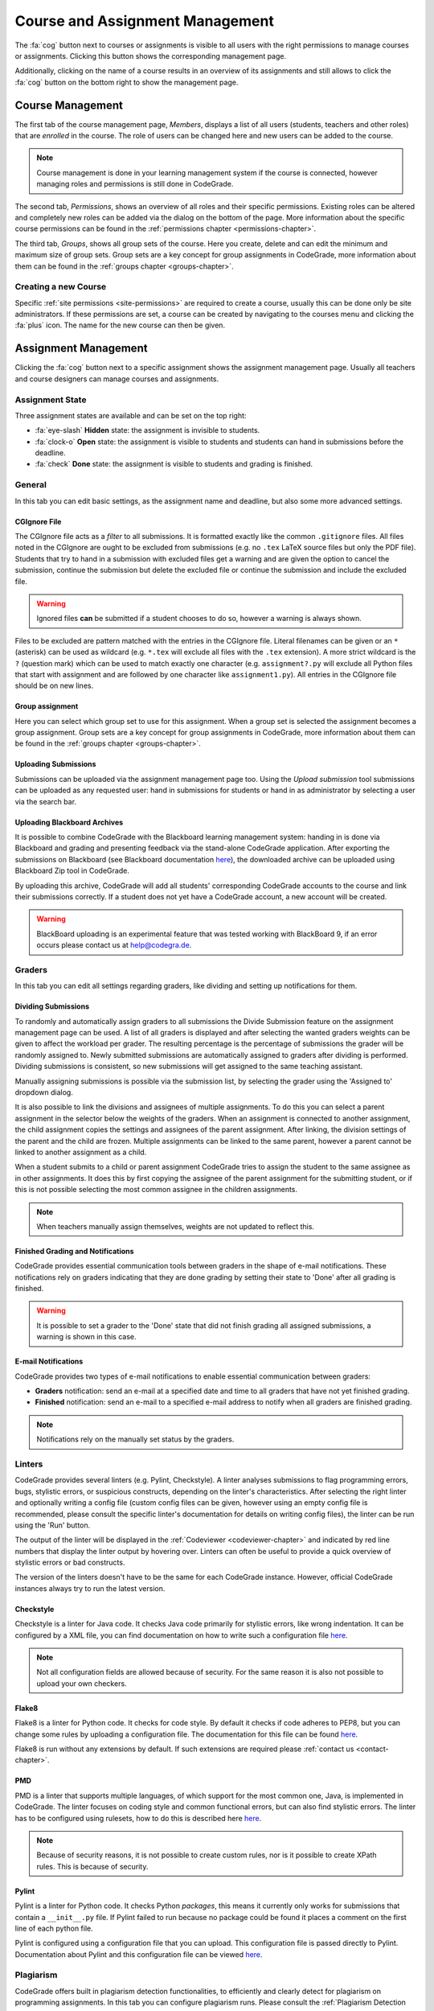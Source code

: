 .. _management-chapter:

Course and Assignment Management
========================================
The :fa:`cog` button next to courses or assignments is visible to all users with the right
permissions to manage courses or assignments. Clicking this button shows the corresponding
management page.

Additionally, clicking on the name of a course results in an overview of its assignments and
still allows to click the :fa:`cog` button on the bottom right to show the management page.

.. _course-management:

Course Management
-------------------
The first tab of the course management page, *Members*, displays a list of all
users (students, teachers and other roles) that are *enrolled* in the
course. The role of users can be changed here and new users can be added to the
course.

.. note::

    Course management is done in your learning management system if the course
    is connected, however managing roles and permissions is still done in
    CodeGrade.

The second tab, *Permissions*, shows an overview of all roles and their specific
permissions. Existing roles can be altered and completely new roles can be added
via the dialog on the bottom of the page. More information about the specific
course permissions can be found in the
:ref:`permissions chapter <permissions-chapter>`.

The third tab, *Groups*, shows all group sets of the course. Here you create,
delete and can edit the minimum and maximum size of group sets. Group sets are a
key concept for group assignments in CodeGrade, more information about them can
be found in the :ref:`groups chapter <groups-chapter>`.

Creating a new Course
~~~~~~~~~~~~~~~~~~~~~~
Specific :ref:`site permissions <site-permissions>` are required to create a
course, usually this can be done only be site administrators. If these
permissions are set, a course can be created by navigating to the courses menu
and clicking the :fa:`plus` icon. The name for the new course can then be given.

.. _assignment-management:

Assignment Management
----------------------
Clicking the :fa:`cog` button next to a specific assignment shows the assignment
management page. Usually all teachers and course designers can manage
courses and assignments.

.. _manage-assignment-state:

Assignment State
~~~~~~~~~~~~~~~~~~~
Three assignment states are available and can be set on the top right:

* :fa:`eye-slash` **Hidden** state: the assignment is invisible to students.
* :fa:`clock-o` **Open** state: the assignment is visible to students and
  students can hand in submissions before the deadline.
* :fa:`check` **Done** state: the assignment is visible to students and grading
  is finished.

General
~~~~~~~~
In this tab you can edit basic settings, as the assignment name and
deadline, but also some more advanced settings.

CGIgnore File
++++++++++++++
The CGIgnore file acts as a *filter* to all submissions. It is formatted exactly
like the common ``.gitignore`` files.  All files noted in the CGIgnore are ought
to be excluded from submissions (e.g. no ``.tex`` LaTeX source files but only
the PDF file).  Students that try to hand in a submission with excluded files
get a warning and are given the option to cancel the submission, continue the
submission but delete the excluded file or continue the submission and include
the excluded file.

.. warning::

    Ignored files **can** be submitted if a student chooses to do so, however a
    warning is always shown.

Files to be excluded are pattern matched with the entries in the CGIgnore
file. Literal filenames can be given or an ``*`` (asterisk) can be used as
wildcard (e.g. ``*.tex`` will exclude all files with the ``.tex`` extension). A
more strict wildcard is the ``?`` (question mark) which can be used to match
exactly one character (e.g. ``assignment?.py`` will exclude all Python files
that start with assignment and are followed by one character like
``assignment1.py``). All entries in the CGIgnore file should be on new lines.

Group assignment
++++++++++++++++++
Here you can select which group set to use for this assignment. When a group set
is selected the assignment becomes a group assignment. Group sets are a
key concept for group assignments in CodeGrade, more information about them can
be found in the :ref:`groups chapter <groups-chapter>`.

Uploading Submissions
+++++++++++++++++++++++
Submissions can be uploaded via the assignment management page too. Using the *Upload submission* tool submissions can be uploaded as
any requested user: hand in submissions for students or hand in as administrator by selecting a user via the search bar.

.. _upload-blackboard-zip:

Uploading Blackboard Archives
+++++++++++++++++++++++++++++++
It is possible to combine CodeGrade with the Blackboard learning management
system: handing in is done via Blackboard and grading and presenting feedback
via the stand-alone CodeGrade application. After exporting the submissions on
Blackboard (see Blackboard documentation
`here <https://help.blackboard.com/Learn/Instructor/Assignments/Download_Assignments>`__),
the downloaded archive can be uploaded using Blackboard Zip tool in CodeGrade.

By uploading this archive, CodeGrade will add all students' corresponding
CodeGrade accounts to the course and link their submissions correctly.  If a
student does not yet have a CodeGrade account, a new account will be created.

.. warning::

    BlackBoard uploading is an experimental feature that was tested working with
    BlackBoard 9, if an error occurs please contact us at help@codegra.de.

Graders
~~~~~~~~~
In this tab you can edit all settings regarding graders, like dividing and
setting up notifications for them.

Dividing Submissions
+++++++++++++++++++++
To randomly and automatically assign graders to all submissions the Divide
Submission feature on the assignment management page can be used. A list of all
graders is displayed and after selecting the wanted graders weights can be given
to affect the workload per grader. The resulting percentage is the percentage of
submissions the grader will be randomly assigned to. Newly submitted submissions
are automatically assigned to graders after dividing is performed.  Dividing
submissions is consistent, so new submissions will get assigned to the same
teaching assistant.

Manually assigning submissions is possible via the submission list, by selecting
the grader using the 'Assigned to' dropdown dialog.

It is also possible to link the divisions and assignees of multiple
assignments. To do this you can select a parent assignment in the selector below
the weights of the graders. When an assignment is connected to another
assignment, the child assignment copies the settings and assignees of the parent
assignment. After linking, the division settings of the parent and the child are
frozen. Multiple assignments can be linked to the same parent, however a parent
cannot be linked to another assignment as a child.

When a student submits to a child or parent assignment CodeGrade tries to assign
the student to the same assignee as in other assignments. It does this by first
copying the assignee of the parent assignment for the submitting student, or if
this is not possible selecting the most common assignee in the children
assignments.

.. note::

    When teachers manually assign themselves, weights are not updated to reflect
    this.

Finished Grading and Notifications
+++++++++++++++++++++++++++++++++++
CodeGrade provides essential communication tools between graders in the shape of
e-mail notifications. These notifications rely on graders indicating that they
are done grading by setting their state to 'Done' after all grading is finished.

.. warning::

    It is possible to set a grader to the 'Done' state that did not finish
    grading all assigned submissions, a warning is shown in this case.

E-mail Notifications
++++++++++++++++++++++
CodeGrade provides two types of e-mail notifications to enable essential
communication between graders:

* **Graders** notification: send an e-mail at a specified date and time to all
  graders that have not yet finished grading.
* **Finished** notification: send an e-mail to a specified e-mail address to
  notify when all graders are finished grading.

.. note:: Notifications rely on the manually set status by the graders.

Linters
~~~~~~~~~
CodeGrade provides several linters (e.g. Pylint, Checkstyle). A linter analyses
submissions to flag programming errors, bugs, stylistic errors, or suspicious
constructs, depending on the linter's characteristics. After selecting the right
linter and optionally writing a config file (custom config files can be given,
however using an empty config file is recommended, please consult the specific
linter's documentation for details on writing config files), the linter can be
run using the 'Run' button.

The output of the linter will be displayed in the :ref:`Codeviewer
<codeviewer-chapter>` and indicated by red line numbers that display the linter
output by hovering over. Linters can often be useful to provide a quick overview
of stylistic errors or bad constructs.

The version of the linters doesn't have to be the same for each CodeGrade
instance. However, official CodeGrade instances always try to run the latest
version.

Checkstyle
++++++++++
Checkstyle is a linter for Java code. It checks Java code primarily for
stylistic errors, like wrong indentation. It can be configured by a XML file,
you can find documentation on how to write such a configuration file
`here <http://checkstyle.sourceforge.net/config.html>`__.


.. note::

    Not all configuration fields are allowed because of security. For the same
    reason it is also not possible to upload your own checkers.

Flake8
++++++
Flake8 is a linter for Python code. It checks for code style. By default it
checks if code adheres to PEP8, but you can change some rules by uploading a
configuration file. The documentation for this file can be found
`here <http://flake8.pycqa.org/en/latest/user/configuration.html>`__.

Flake8 is run without any extensions by default. If such extensions are required
please :ref:`contact us <contact-chapter>`.

PMD
++++
PMD is a linter that supports multiple languages, of which support for the most
common one, Java, is implemented in CodeGrade. The linter focuses on coding
style and common functional errors, but can also find stylistic errors. The
linter has to be configured using rulesets, how to do this is described here
`here <https://pmd.github.io/pmd-6.10.0/pmd_userdocs_making_rulesets.html>`__.

.. note::

    Because of security reasons, it is not possible to create custom rules, nor
    is it possible to create XPath rules. This is because of security.

Pylint
++++++
Pylint is a linter for Python code. It checks Python *packages*, this means it
currently only works for submissions that contain a ``__init__.py`` file. If
Pylint failed to run because no package could be found it places a comment on
the first line of each python file.

Pylint is configured using a configuration file that you can upload. This
configuration file is passed directly to Pylint. Documentation about Pylint and
this configuration file can be viewed `here <https://docs.pylint.org>`__.

Plagiarism
~~~~~~~~~~~~~~~~~~~~~~
CodeGrade offers built in plagiarism detection functionalities, to efficiently
and clearly detect for plagiarism on programming assignments. In this tab you
can configure plagiarism runs. Please consult the :ref:`Plagiarism Detection
<plagiarism-chapter>` chapter for more information.

Rubric
~~~~~~~~~~
Rubrics are an indispensable tool in modern day education and allow for easy and
consistent grading between different graders and submissions. In this tab you
can setup and edit the rubric of the assignment. Sophisticated rubrics can be
made in CodeGrade. A basic rubric consist of multiple categories that all have
multiple levels and corresponding points. All components in a CodeGrade rubric
can have a name and description.

A new category can be created by clicking the :fa:`plus` button. A name and
description can be given, furthermore a number of levels can be given. New
levels are automatically added by typing in previous levels and levels can be
removed by pressing the :fa:`times` button.

Each level can be assigned a number of points (usually descending). The total number of points is automatically incremented by the given
points but can be manually overridden if requested.

.. note:: A rubric is only saved after pressing the 'Submit' button, it is recommended to occasionally save the rubric to prevent losing work.


Creating a new Assignment
~~~~~~~~~~~~~~~~~~~~~~~~~
With the right :ref:`permissions <permissions-chapter>` new assignments for a
course can be created. To do this, select the course in the Course menu and
click on it to display its assignment list. A new assignment can now be created
for this course using the :fa:`plus` button on the bottom of the
menu-screen. Press *Add* after specifying a name for the assignment to create
it.

